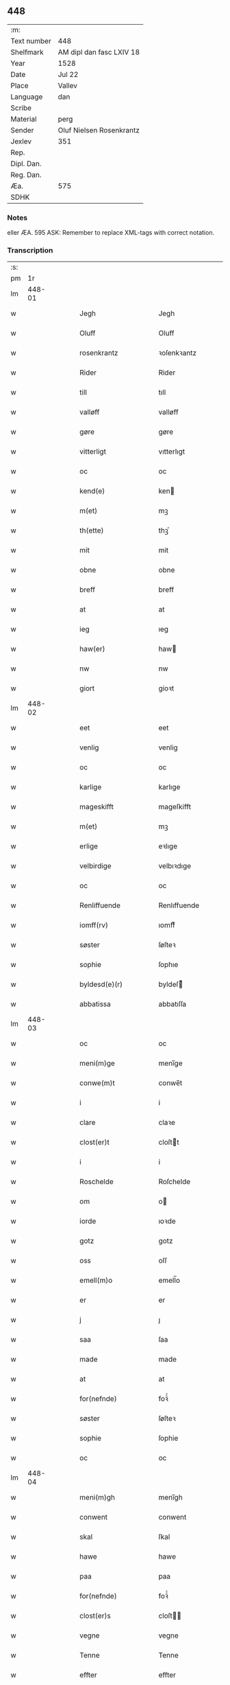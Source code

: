 ** 448
| :m:         |                          |
| Text number | 448                      |
| Shelfmark   | AM dipl dan fasc LXIV 18 |
| Year        | 1528                     |
| Date        | Jul 22                   |
| Place       | Vallev                   |
| Language    | dan                      |
| Scribe      |                          |
| Material    | perg                     |
| Sender      | Oluf Nielsen Rosenkrantz |
| Jexlev      | 351                      |
| Rep.        |                          |
| Dipl. Dan.  |                          |
| Reg. Dan.   |                          |
| Æa.         | 575                      |
| SDHK        |                          |

*** Notes
eller ÆA. 595
ASK: Remember to replace XML-tags with correct notation.

*** Transcription
| :s: |        |   |   |   |   |                           |                           |   |   |   |        |     |   |   |    |               |
| pm  |     1r |   |   |   |   |                           |                           |   |   |   |        |     |   |   |    |               |
| lm  | 448-01 |   |   |   |   |                           |                           |   |   |   |        |     |   |   |    |               |
| w   |        |   |   |   |   | Jegh | Jegh                      |   |   |   |        | dan |   |   |    |        448-01 |
| w   |        |   |   |   |   | Oluff | Oluff                     |   |   |   |        | dan |   |   |    |        448-01 |
| w   |        |   |   |   |   | rosenkrantz | ꝛoſenkꝛantz               |   |   |   |        | dan |   |   |    |        448-01 |
| w   |        |   |   |   |   | Rider | Rider                     |   |   |   |        | dan |   |   |    |        448-01 |
| w   |        |   |   |   |   | till | tıll                      |   |   |   |        | dan |   |   |    |        448-01 |
| w   |        |   |   |   |   | valløff | valløff                   |   |   |   |        | dan |   |   |    |        448-01 |
| w   |        |   |   |   |   | gøre | gøre                      |   |   |   |        | dan |   |   |    |        448-01 |
| w   |        |   |   |   |   | vitterligt | vıtterlıgt                |   |   |   |        | dan |   |   |    |        448-01 |
| w   |        |   |   |   |   | oc | oc                        |   |   |   |        | dan |   |   |    |        448-01 |
| w   |        |   |   |   |   | kend(e) | ken                      |   |   |   |        | dan |   |   |    |        448-01 |
| w   |        |   |   |   |   | m(et) | mꝫ                        |   |   |   |        | dan |   |   |    |        448-01 |
| w   |        |   |   |   |   | th(ette) | thꝫͤ                       |   |   |   |        | dan |   |   |    |        448-01 |
| w   |        |   |   |   |   | mit | mit                       |   |   |   |        | dan |   |   |    |        448-01 |
| w   |        |   |   |   |   | obne | obne                      |   |   |   |        | dan |   |   |    |        448-01 |
| w   |        |   |   |   |   | breff | breff                     |   |   |   |        | dan |   |   |    |        448-01 |
| w   |        |   |   |   |   | at | at                        |   |   |   |        | dan |   |   |    |        448-01 |
| w   |        |   |   |   |   | ieg | ıeg                       |   |   |   |        | dan |   |   |    |        448-01 |
| w   |        |   |   |   |   | haw(er) | haw                      |   |   |   |        | dan |   |   |    |        448-01 |
| w   |        |   |   |   |   | nw | nw                        |   |   |   |        | dan |   |   |    |        448-01 |
| w   |        |   |   |   |   | giort | gioꝛt                     |   |   |   |        | dan |   |   |    |        448-01 |
| lm  | 448-02 |   |   |   |   |                           |                           |   |   |   |        |     |   |   |    |               |
| w   |        |   |   |   |   | eet | eet                       |   |   |   |        | dan |   |   |    |        448-02 |
| w   |        |   |   |   |   | venlig | venlig                    |   |   |   |        | dan |   |   |    |        448-02 |
| w   |        |   |   |   |   | oc | oc                        |   |   |   |        | dan |   |   |    |        448-02 |
| w   |        |   |   |   |   | karlige | karlıge                   |   |   |   |        | dan |   |   |    |        448-02 |
| w   |        |   |   |   |   | mageskifft | mageſkifft                |   |   |   |        | dan |   |   |    |        448-02 |
| w   |        |   |   |   |   | m(et) | mꝫ                        |   |   |   |        | dan |   |   |    |        448-02 |
| w   |        |   |   |   |   | erlige | eꝛlıge                    |   |   |   |        | dan |   |   |    |        448-02 |
| w   |        |   |   |   |   | velbirdige | velbıꝛdıge                |   |   |   |        | dan |   |   |    |        448-02 |
| w   |        |   |   |   |   | oc | oc                        |   |   |   |        | dan |   |   |    |        448-02 |
| w   |        |   |   |   |   | Renliffuende | Renlıffuende              |   |   |   |        | dan |   |   |    |        448-02 |
| w   |        |   |   |   |   | iomff(rv) | ıomffͮ                     |   |   |   |        | dan |   |   |    |        448-02 |
| w   |        |   |   |   |   | søster | ſøſteꝛ                    |   |   |   |        | dan |   |   |    |        448-02 |
| w   |        |   |   |   |   | sophie | ſophıe                    |   |   |   |        | dan |   |   |    |        448-02 |
| w   |        |   |   |   |   | byldesd(e)(r) | byldeſᷣ                   |   |   |   | de-sup | dan |   |   |    |        448-02 |
| w   |        |   |   |   |   | abbatissa | abbatıſſa                 |   |   |   |        | dan |   |   |    |        448-02 |
| lm  | 448-03 |   |   |   |   |                           |                           |   |   |   |        |     |   |   |    |               |
| w   |        |   |   |   |   | oc | oc                        |   |   |   |        | dan |   |   |    |        448-03 |
| w   |        |   |   |   |   | meni(m)ge | meni̅ge                    |   |   |   |        | dan |   |   |    |        448-03 |
| w   |        |   |   |   |   | conwe(m)t | conwe̅t                    |   |   |   |        | dan |   |   |    |        448-03 |
| w   |        |   |   |   |   | i | i                         |   |   |   |        | dan |   |   |    |        448-03 |
| w   |        |   |   |   |   | clare | claꝛe                     |   |   |   |        | dan |   |   |    |        448-03 |
| w   |        |   |   |   |   | clost(er)t | cloſtt                   |   |   |   |        | dan |   |   |    |        448-03 |
| w   |        |   |   |   |   | i | i                         |   |   |   |        | dan |   |   |    |        448-03 |
| w   |        |   |   |   |   | Roschelde | Roſchelde                 |   |   |   |        | dan |   |   |    |        448-03 |
| w   |        |   |   |   |   | om | o                        |   |   |   |        | dan |   |   |    |        448-03 |
| w   |        |   |   |   |   | iorde | ıoꝛde                     |   |   |   |        | dan |   |   |    |        448-03 |
| w   |        |   |   |   |   | gotz | gotz                      |   |   |   |        | dan |   |   |    |        448-03 |
| w   |        |   |   |   |   | oss | oſſ                       |   |   |   |        | dan |   |   |    |        448-03 |
| w   |        |   |   |   |   | emell(m)o | emell̅o                    |   |   |   |        | dan |   |   |    |        448-03 |
| w   |        |   |   |   |   | er | er                        |   |   |   |        | dan |   |   |    |        448-03 |
| w   |        |   |   |   |   | j | ȷ                         |   |   |   |        | dan |   |   |    |        448-03 |
| w   |        |   |   |   |   | saa | ſaa                       |   |   |   |        | dan |   |   |    |        448-03 |
| w   |        |   |   |   |   | made | made                      |   |   |   |        | dan |   |   |    |        448-03 |
| w   |        |   |   |   |   | at | at                        |   |   |   |        | dan |   |   |    |        448-03 |
| w   |        |   |   |   |   | for(nefnde) | foꝛᷠͤ                       |   |   |   |        | dan |   |   |    |        448-03 |
| w   |        |   |   |   |   | søster | ſøſteꝛ                    |   |   |   |        | dan |   |   |    |        448-03 |
| w   |        |   |   |   |   | sophie | ſophie                    |   |   |   |        | dan |   |   |    |        448-03 |
| w   |        |   |   |   |   | oc | oc                        |   |   |   |        | dan |   |   |    |        448-03 |
| lm  | 448-04 |   |   |   |   |                           |                           |   |   |   |        |     |   |   |    |               |
| w   |        |   |   |   |   | meni(m)gh | menı̅gh                    |   |   |   |        | dan |   |   |    |        448-04 |
| w   |        |   |   |   |   | conwent | conwent                   |   |   |   |        | dan |   |   |    |        448-04 |
| w   |        |   |   |   |   | skal | ſkal                      |   |   |   |        | dan |   |   |    |        448-04 |
| w   |        |   |   |   |   | hawe | hawe                      |   |   |   |        | dan |   |   |    |        448-04 |
| w   |        |   |   |   |   | paa | paa                       |   |   |   |        | dan |   |   |    |        448-04 |
| w   |        |   |   |   |   | for(nefnde) | foꝛᷠͤ                       |   |   |   |        | dan |   |   |    |        448-04 |
| w   |        |   |   |   |   | clost(er)s | cloſt                   |   |   |   |        | dan |   |   |    |        448-04 |
| w   |        |   |   |   |   | vegne | vegne                     |   |   |   |        | dan |   |   |    |        448-04 |
| w   |        |   |   |   |   | Tenne | Tenne                     |   |   |   |        | dan |   |   |    |        448-04 |
| w   |        |   |   |   |   | effter | effter                    |   |   |   |        | dan |   |   |    |        448-04 |
| w   |        |   |   |   |   | sc(i)ffne | ſcffne                   |   |   |   |        | dan |   |   |    |        448-04 |
| w   |        |   |   |   |   | myne | myne                      |   |   |   |        | dan |   |   |    |        448-04 |
| w   |        |   |   |   |   | gard | gaꝛd                      |   |   |   |        | dan |   |   |    |        448-04 |
| w   |        |   |   |   |   | gotz | gotz                      |   |   |   |        | dan |   |   |    |        448-04 |
| w   |        |   |   |   |   | til | tıl                       |   |   |   |        | dan |   |   |    |        448-04 |
| w   |        |   |   |   |   | ewindelig | ewindelıg                 |   |   |   |        | dan |   |   |    |        448-04 |
| w   |        |   |   |   |   | eye | eÿe                       |   |   |   |        | dan |   |   |    |        448-04 |
| lm  | 448-05 |   |   |   |   |                           |                           |   |   |   |        |     |   |   |    |               |
| w   |        |   |   |   |   | legend(e) | legen                    |   |   |   |        | dan |   |   |    |        448-05 |
| w   |        |   |   |   |   | i | i                         |   |   |   |        | dan |   |   |    |        448-05 |
| w   |        |   |   |   |   | Sielandh | ielandh                  |   |   |   |        | dan |   |   |    |        448-05 |
| w   |        |   |   |   |   | i | i                         |   |   |   |        | dan |   |   |    |        448-05 |
| w   |        |   |   |   |   | tre | tꝛe                       |   |   |   |        | dan |   |   |    |        448-05 |
| w   |        |   |   |   |   | herit | heꝛıt                     |   |   |   |        | dan |   |   |    |        448-05 |
| w   |        |   |   |   |   | i | i                         |   |   |   |        | dan |   |   |    |        448-05 |
| w   |        |   |   |   |   | slangd(o)p | ſlangdͦp                   |   |   |   |        | dan |   |   |    |        448-05 |
| w   |        |   |   |   |   | sogen | ſoge                     |   |   |   |        | dan |   |   |    |        448-05 |
| w   |        |   |   |   |   | i | i                         |   |   |   |        | dan |   |   |    |        448-05 |
| w   |        |   |   |   |   | hørop | hørop                     |   |   |   |        | dan |   |   |    |        448-05 |
| w   |        |   |   |   |   | som | ſo                       |   |   |   |        | dan |   |   |    |        448-05 |
| w   |        |   |   |   |   | hans | han                      |   |   |   |        | dan |   |   |    |        448-05 |
| w   |        |   |   |   |   | nielss(øn) | nielſ                    |   |   |   |        | dan |   |   |    |        448-05 |
| w   |        |   |   |   |   | nw | nw                        |   |   |   |        | dan |   |   |    |        448-05 |
| w   |        |   |   |   |   | vtj | vtj                       |   |   |   |        | dan |   |   |    |        448-05 |
| w   |        |   |   |   |   | boer | boeꝛ                      |   |   |   |        | dan |   |   |    |        448-05 |
| w   |        |   |   |   |   | oc | oc                        |   |   |   |        | dan |   |   |    |        448-05 |
| w   |        |   |   |   |   | skild(er) | ſkild                    |   |   |   |        | dan |   |   |    |        448-05 |
| w   |        |   |   |   |   | aarlige | aarlıge                   |   |   |   |        | dan |   |   |    |        448-05 |
| w   |        |   |   |   |   | i | i                         |   |   |   |        | dan |   |   |    |        448-05 |
| w   |        |   |   |   |   | p(und) | p                        |   |   |   | de-sup | dan |   |   |    |        448-05 |
| lm  | 448-06 |   |   |   |   |                           |                           |   |   |   |        |     |   |   |    |               |
| w   |        |   |   |   |   | biug | biug                      |   |   |   |        | dan |   |   |    |        448-06 |
| w   |        |   |   |   |   | och | och                       |   |   |   |        | dan |   |   |    |        448-06 |
| w   |        |   |   |   |   | i | i                         |   |   |   |        | dan |   |   |    |        448-06 |
| w   |        |   |   |   |   | p(und) | p                        |   |   |   | de-sup | dan |   |   |    |        448-06 |
| w   |        |   |   |   |   | rogh | ꝛogh                      |   |   |   |        | dan |   |   |    |        448-06 |
| p   |        |   |   |   |   | /                         | /                         |   |   |   |        | dan |   |   |    |        448-06 |
| w   |        |   |   |   |   | ffor | ffor                      |   |   |   |        | dan |   |   |    |        448-06 |
| w   |        |   |   |   |   | huilken | huilken                   |   |   |   |        | dan |   |   |    |        448-06 |
| w   |        |   |   |   |   | for(nefnde) | forᷠͤ                       |   |   |   |        | dan |   |   |    |        448-06 |
| w   |        |   |   |   |   | gard | gard                      |   |   |   |        | dan |   |   |    |        448-06 |
| w   |        |   |   |   |   | gotz | gotz                      |   |   |   |        | dan |   |   |    |        448-06 |
| w   |        |   |   |   |   | oc | oc                        |   |   |   |        | dan |   |   |    |        448-06 |
| w   |        |   |   |   |   | gardzens | gaꝛdzen                  |   |   |   |        | dan |   |   |    |        448-06 |
| w   |        |   |   |   |   | rette | ꝛette                     |   |   |   |        | dan |   |   |    |        448-06 |
| w   |        |   |   |   |   | tillegelsse | tıllegelſſe               |   |   |   |        | dan |   |   |    |        448-06 |
| w   |        |   |   |   |   | jeg | ȷeg                       |   |   |   |        | dan |   |   |    |        448-06 |
| w   |        |   |   |   |   | oc | oc                        |   |   |   |        | dan |   |   |    |        448-06 |
| w   |        |   |   |   |   | myne | myne                      |   |   |   |        | dan |   |   |    |        448-06 |
| w   |        |   |   |   |   | arwinge | arwinge                   |   |   |   |        | dan |   |   |    |        448-06 |
| w   |        |   |   |   |   | skall | ſkall                     |   |   |   |        | dan |   |   |    |        448-06 |
| lm  | 448-07 |   |   |   |   |                           |                           |   |   |   |        |     |   |   |    |               |
| w   |        |   |   |   |   | igien | ıgıen                     |   |   |   |        | dan |   |   |    |        448-07 |
| w   |        |   |   |   |   | til | tıl                       |   |   |   |        | dan |   |   |    |        448-07 |
| w   |        |   |   |   |   | vederlagh | vederlagh                 |   |   |   |        | dan |   |   |    |        448-07 |
| w   |        |   |   |   |   | hawe | hawe                      |   |   |   |        | dan |   |   |    |        448-07 |
| w   |        |   |   |   |   | nyde | nyde                      |   |   |   |        | dan |   |   |    |        448-07 |
| w   |        |   |   |   |   | bruge | bꝛuge                     |   |   |   |        | dan |   |   |    |        448-07 |
| w   |        |   |   |   |   | oc | oc                        |   |   |   |        | dan |   |   |    |        448-07 |
| w   |        |   |   |   |   | beholde | beholde                   |   |   |   |        | dan |   |   |    |        448-07 |
| w   |        |   |   |   |   | till | tıll                      |   |   |   |        | dan |   |   |    |        448-07 |
| w   |        |   |   |   |   | ewindelige | ewindelıge                |   |   |   |        | dan |   |   |    |        448-07 |
| w   |        |   |   |   |   | eye | eye                       |   |   |   |        | dan |   |   |    |        448-07 |
| w   |        |   |   |   |   | Tenne | Tenne                     |   |   |   |        | dan |   |   |    |        448-07 |
| w   |        |   |   |   |   | efft(er)(n)(e) | efftᷠͤ                     |   |   |   |        | dan |   |   |    |        448-07 |
| w   |        |   |   |   |   | gard | gard                      |   |   |   |        | dan |   |   |    |        448-07 |
| w   |        |   |   |   |   | gotz | gotz                      |   |   |   |        | dan |   |   |    |        448-07 |
| w   |        |   |   |   |   | oc | oc                        |   |   |   |        | dan |   |   |    |        448-07 |
| w   |        |   |   |   |   | eygedom | eygedo                   |   |   |   |        | dan |   |   |    |        448-07 |
| lm  | 448-08 |   |   |   |   |                           |                           |   |   |   |        |     |   |   |    |               |
| w   |        |   |   |   |   | fra | fra                       |   |   |   |        | dan |   |   |    |        448-08 |
| w   |        |   |   |   |   | for(nefnde) | foꝛᷠͤ                       |   |   |   |        | dan |   |   |    |        448-08 |
| w   |        |   |   |   |   | clare | clare                     |   |   |   |        | dan |   |   |    |        448-08 |
| w   |        |   |   |   |   | clostertt | cloſteꝛtt                 |   |   |   |        | dan |   |   |    |        448-08 |
| w   |        |   |   |   |   | legend(e) | legen                    |   |   |   |        | dan |   |   |    |        448-08 |
| w   |        |   |   |   |   | i | i                         |   |   |   |        | dan |   |   |    |        448-08 |
| w   |        |   |   |   |   | bewerskougesh(er)ritt | bewerſkoűgeſhꝛitt        |   |   |   |        | dan |   |   |    |        448-08 |
| w   |        |   |   |   |   | i | i                         |   |   |   |        | dan |   |   |    |        448-08 |
| w   |        |   |   |   |   | h(m)føgle | h̅føgle                    |   |   |   |        | dan |   |   |    |        448-08 |
| w   |        |   |   |   |   | sogen | ſogen                     |   |   |   |        | dan |   |   |    |        448-08 |
| w   |        |   |   |   |   | i | i                         |   |   |   |        | dan |   |   |    |        448-08 |
| w   |        |   |   |   |   | hadstorp | hadſtorp                  |   |   |   |        | dan |   |   |    |        448-08 |
| w   |        |   |   |   |   | som | ſo                       |   |   |   |        | dan |   |   |    |        448-08 |
| w   |        |   |   |   |   | lasse | laſſe                     |   |   |   |        | dan |   |   |    |        448-08 |
| w   |        |   |   |   |   | ingelss(øn) | ingelſ                   |   |   |   |        | dan |   |   |    |        448-08 |
| w   |        |   |   |   |   | nw | nw                        |   |   |   |        | dan |   |   |    |        448-08 |
| w   |        |   |   |   |   | vtj | vtj                       |   |   |   |        | dan |   |   |    |        448-08 |
| w   |        |   |   |   |   |                           |                           |   |   |   |        | dan |   |   |    |        448-08 |
| lm  | 448-09 |   |   |   |   |                           |                           |   |   |   |        |     |   |   |    |               |
| w   |        |   |   |   |   | boer | boer                      |   |   |   |        | dan |   |   |    |        448-09 |
| w   |        |   |   |   |   | Och | Och                       |   |   |   |        | dan |   |   |    |        448-09 |
| w   |        |   |   |   |   | skild(er) | ſkıld                    |   |   |   |        | dan |   |   |    |        448-09 |
| w   |        |   |   |   |   | aarlige | aarlıge                   |   |   |   |        | dan |   |   |    |        448-09 |
| w   |        |   |   |   |   | sex | ſex                       |   |   |   |        | dan |   |   |    |        448-09 |
| w   |        |   |   |   |   | skellinge | ſkellinge                 |   |   |   |        | dan |   |   |    |        448-09 |
| w   |        |   |   |   |   | grat | grat                      |   |   |   |        | dan |   |   |    |        448-09 |
| p   |        |   |   |   |   | /                         | /                         |   |   |   |        | dan |   |   |    |        448-09 |
| w   |        |   |   |   |   | Oc | Oc                        |   |   |   |        | dan |   |   |    |        448-09 |
| w   |        |   |   |   |   | beplecter | beplecter                 |   |   |   |        | dan |   |   |    |        448-09 |
| w   |        |   |   |   |   | ieg | ıeg                       |   |   |   |        | dan |   |   |    |        448-09 |
| w   |        |   |   |   |   | meg | meg                       |   |   |   |        | dan |   |   |    |        448-09 |
| w   |        |   |   |   |   | och | och                       |   |   |   |        | dan |   |   |    |        448-09 |
| w   |        |   |   |   |   | myne | myne                      |   |   |   |        | dan |   |   |    |        448-09 |
| w   |        |   |   |   |   | arwinge | arwinge                   |   |   |   |        | dan |   |   |    |        448-09 |
| w   |        |   |   |   |   | at | at                        |   |   |   |        | dan |   |   |    |        448-09 |
| w   |        |   |   |   |   | frij | fꝛij                      |   |   |   |        | dan |   |   |    |        448-09 |
| w   |        |   |   |   |   | hemle | hemle                     |   |   |   |        | dan |   |   |    |        448-09 |
| w   |        |   |   |   |   | oc | oc                        |   |   |   |        | dan |   |   |    |        448-09 |
| w   |        |   |   |   |   | fuld ¦komelige | fuld ¦komelıge            |   |   |   |        | dan |   |   |    | 448-09—448-10 |
| w   |        |   |   |   |   | tilstaa | tılſtaa                   |   |   |   |        | dan |   |   |    |        448-10 |
| w   |        |   |   |   |   | for(nefnde) | foꝛᷠͤ                       |   |   |   |        | dan |   |   |    |        448-10 |
| w   |        |   |   |   |   | søster | ſøſter                    |   |   |   |        | dan |   |   |    |        448-10 |
| w   |        |   |   |   |   | sophie | ſophıe                    |   |   |   |        | dan |   |   |    |        448-10 |
| w   |        |   |   |   |   | <add¤hand "later">[</add> | <add¤hand "later">[</add> |   |   |   |        | dan |   |   |    |        448-10 |
| w   |        |   |   |   |   | meni(m)gh | meni̅gh                    |   |   |   |        | dan |   |   |    |        448-10 |
| w   |        |   |   |   |   | conwent | conwent                   |   |   |   |        | dan |   |   |    |        448-10 |
| w   |        |   |   |   |   | oc | oc                        |   |   |   |        | dan |   |   |    |        448-10 |
| w   |        |   |   |   |   | ther(is) | therꝭ                     |   |   |   |        | dan |   |   |    |        448-10 |
| w   |        |   |   |   |   | efft(er)komere | efftkomeꝛe               |   |   |   |        | dan |   |   |    |        448-10 |
| w   |        |   |   |   |   | i | i                         |   |   |   |        | dan |   |   |    |        448-10 |
| w   |        |   |   |   |   | for(nefnde) | foꝛᷠͤ                       |   |   |   |        | dan |   |   |    |        448-10 |
| w   |        |   |   |   |   | closterth | cloſterth                 |   |   |   |        | dan |   |   |    |        448-10 |
| w   |        |   |   |   |   | Te(m)ne | Te̅ne                      |   |   |   |        | dan |   |   |    |        448-10 |
| w   |        |   |   |   |   | for(nefnde) | foꝛᷠͤ                       |   |   |   |        | dan |   |   |    |        448-10 |
| w   |        |   |   |   |   |                           |                           |   |   |   |        | dan |   |   |    |        448-10 |
| lm  | 448-11 |   |   |   |   |                           |                           |   |   |   |        |     |   |   |    |               |
| w   |        |   |   |   |   | myn | myn                       |   |   |   |        | dan |   |   |    |        448-11 |
| w   |        |   |   |   |   | gardh | gardh                     |   |   |   |        | dan |   |   |    |        448-11 |
| w   |        |   |   |   |   | oc | oc                        |   |   |   |        | dan |   |   |    |        448-11 |
| w   |        |   |   |   |   | gotz | gotz                      |   |   |   |        | dan |   |   |    |        448-11 |
| w   |        |   |   |   |   | oc | oc                        |   |   |   |        | dan |   |   |    |        448-11 |
| w   |        |   |   |   |   | eygedom | eygedo                   |   |   |   |        | dan |   |   |    |        448-11 |
| w   |        |   |   |   |   | i | i                         |   |   |   |        | dan |   |   |    |        448-11 |
| w   |        |   |   |   |   | tre | tre                       |   |   |   |        | dan |   |   |    |        448-11 |
| w   |        |   |   |   |   | h(er)rith | hrith                    |   |   |   |        | dan |   |   |    |        448-11 |
| w   |        |   |   |   |   | m(et) | mꝫ                        |   |   |   |        | dan |   |   |    |        448-11 |
| w   |        |   |   |   |   | skowg | ſkowg                     |   |   |   |        | dan |   |   |    |        448-11 |
| w   |        |   |   |   |   | marck | marck                     |   |   |   |        | dan |   |   |    |        448-11 |
| w   |        |   |   |   |   | agger | aggeꝛ                     |   |   |   |        | dan |   |   |    |        448-11 |
| w   |        |   |   |   |   | engh | engh                      |   |   |   |        | dan |   |   |    |        448-11 |
| w   |        |   |   |   |   | fiske va(m)tn | fıſke va̅tn                |   |   |   |        | dan |   |   |    |        448-11 |
| w   |        |   |   |   |   | feegangh | feegangh                  |   |   |   |        | dan |   |   |    |        448-11 |
| w   |        |   |   |   |   | voet | voet                      |   |   |   |        | dan |   |   |    |        448-11 |
| w   |        |   |   |   |   | oc | oc                        |   |   |   |        | dan |   |   |    |        448-11 |
| w   |        |   |   |   |   | tiurt | tiűꝛt                     |   |   |   |        | dan |   |   |    |        448-11 |
| lm  | 448-12 |   |   |   |   |                           |                           |   |   |   |        |     |   |   |    |               |
| w   |        |   |   |   |   | ehuat | ehuat                     |   |   |   |        | dan |   |   |    |        448-12 |
| w   |        |   |   |   |   | th(et) | thꝫ                       |   |   |   |        | dan |   |   |    |        448-12 |
| w   |        |   |   |   |   | helst | helſt                     |   |   |   |        | dan |   |   |    |        448-12 |
| w   |        |   |   |   |   | er | er                        |   |   |   |        | dan |   |   |    |        448-12 |
| w   |        |   |   |   |   | eller | eller                     |   |   |   |        | dan |   |   |    |        448-12 |
| w   |        |   |   |   |   | neffnes | neffne                   |   |   |   |        | dan |   |   |    |        448-12 |
| w   |        |   |   |   |   | kand | kand                      |   |   |   |        | dan |   |   |    |        448-12 |
| w   |        |   |   |   |   | inth(et) | ınthꝫ                     |   |   |   |        | dan |   |   |    |        448-12 |
| w   |        |   |   |   |   | vndentagit | vndentagıt                |   |   |   |        | dan |   |   |    |        448-12 |
| p   |        |   |   |   |   | /                         | /                         |   |   |   |        | dan |   |   |    |        448-12 |
| w   |        |   |   |   |   | ffor | ffor                      |   |   |   |        | dan |   |   |    |        448-12 |
| w   |        |   |   |   |   | huer | hueꝛ                      |   |   |   |        | dan |   |   |    |        448-12 |
| w   |        |   |   |   |   | mandz | mandz                     |   |   |   |        | dan |   |   |    |        448-12 |
| w   |        |   |   |   |   | tale | tale                      |   |   |   |        | dan |   |   |    |        448-12 |
| w   |        |   |   |   |   | som | ſo                       |   |   |   |        | dan |   |   |    |        448-12 |
| w   |        |   |   |   |   | th(er) paa | th paa                   |   |   |   |        | dan |   |   |    |        448-12 |
| w   |        |   |   |   |   | kan | kan                       |   |   |   |        | dan |   |   |    |        448-12 |
| w   |        |   |   |   |   | tale | tale                      |   |   |   |        | dan |   |   |    |        448-12 |
| lm  | 448-13 |   |   |   |   |                           |                           |   |   |   |        |     |   |   |    |               |
| w   |        |   |   |   |   | met | met                       |   |   |   |        | dan |   |   |    |        448-13 |
| w   |        |   |   |   |   | retthe | ꝛetthe                    |   |   |   |        | dan |   |   |    |        448-13 |
| w   |        |   |   |   |   | jnden | ȷnden                     |   |   |   |        | dan |   |   |    |        448-13 |
| w   |        |   |   |   |   | alle | alle                      |   |   |   |        | dan |   |   |    |        448-13 |
| w   |        |   |   |   |   | fire | fıꝛe                      |   |   |   |        | dan |   |   |    |        448-13 |
| w   |        |   |   |   |   | marckeskell | maꝛckeſkell               |   |   |   |        | dan |   |   |    |        448-13 |
| w   |        |   |   |   |   | oc | oc                        |   |   |   |        | dan |   |   |    |        448-13 |
| w   |        |   |   |   |   | vden | vden                      |   |   |   |        | dan |   |   |    |        448-13 |
| w   |        |   |   |   |   | som | ſom                       |   |   |   |        | dan |   |   |    |        448-13 |
| w   |        |   |   |   |   | tilleger | tılleger                  |   |   |   |        | dan |   |   |    |        448-13 |
| w   |        |   |   |   |   | mett | mett                      |   |   |   |        | dan |   |   |    |        448-13 |
| w   |        |   |   |   |   | retthe | ꝛetthe                    |   |   |   |        | dan |   |   |    |        448-13 |
| w   |        |   |   |   |   | oc | oc                        |   |   |   |        | dan |   |   |    |        448-13 |
| w   |        |   |   |   |   | aff | aff                       |   |   |   |        | dan |   |   |    |        448-13 |
| w   |        |   |   |   |   | aarild | aarild                    |   |   |   |        | dan |   |   |    |        448-13 |
| w   |        |   |   |   |   | tiid | tiid                      |   |   |   |        | dan |   |   |    |        448-13 |
| w   |        |   |   |   |   | tilleygit | tılleygıt                 |   |   |   |        | dan |   |   |    |        448-13 |
| w   |        |   |   |   |   |                           |                           |   |   |   |        | dan |   |   |    |        448-13 |
| lm  | 448-14 |   |   |   |   |                           |                           |   |   |   |        |     |   |   |    |               |
| w   |        |   |   |   |   | hawer | haweꝛ                     |   |   |   |        | dan |   |   |    |        448-14 |
| p   |        |   |   |   |   | .                         | .                         |   |   |   |        | dan |   |   |    |        448-14 |
| w   |        |   |   |   |   | Men | Men                       |   |   |   |        | dan |   |   |    |        448-14 |
| w   |        |   |   |   |   | skall | ſkall                     |   |   |   |        | dan |   |   |    |        448-14 |
| w   |        |   |   |   |   | bliffue | blıffue                   |   |   |   |        | dan |   |   |    |        448-14 |
| w   |        |   |   |   |   | hooss | hooſſ                     |   |   |   |        | dan |   |   |    |        448-14 |
| w   |        |   |   |   |   | for(nefnde) | foꝛᷠͤ                       |   |   |   |        | dan |   |   |    |        448-14 |
| w   |        |   |   |   |   | søster | ſøſteꝛ                    |   |   |   |        | dan |   |   |    |        448-14 |
| w   |        |   |   |   |   | sophie | ſophıe                    |   |   |   |        | dan |   |   |    |        448-14 |
| w   |        |   |   |   |   | meninge | menınge                   |   |   |   |        | dan |   |   |    |        448-14 |
| w   |        |   |   |   |   | conwenth | conwenth                  |   |   |   |        | dan |   |   |    |        448-14 |
| w   |        |   |   |   |   | oc | oc                        |   |   |   |        | dan |   |   |    |        448-14 |
| w   |        |   |   |   |   | ther(is) | therꝭ                     |   |   |   |        | dan |   |   |    |        448-14 |
| w   |        |   |   |   |   | effter ko(m)mere | effter ko̅meꝛe             |   |   |   |        | dan |   |   |    |        448-14 |
| w   |        |   |   |   |   | i | i                         |   |   |   |        | dan |   |   |    |        448-14 |
| w   |        |   |   |   |   | for(nefnde) | forᷠͤ                       |   |   |   |        | dan |   |   |    |        448-14 |
| lm  | 448-15 |   |   |   |   |                           |                           |   |   |   |        |     |   |   |    |               |
| w   |        |   |   |   |   | clostertt | cloſteꝛtt                 |   |   |   |        | dan |   |   |    |        448-15 |
| w   |        |   |   |   |   | till | tıll                      |   |   |   |        | dan |   |   |    |        448-15 |
| w   |        |   |   |   |   | ewiig | ewiig                     |   |   |   |        | dan |   |   |    |        448-15 |
| w   |        |   |   |   |   | tiidt | tiidt                     |   |   |   |        | dan |   |   |    |        448-15 |
| w   |        |   |   |   |   | som | ſo                       |   |   |   |        | dan |   |   |    |        448-15 |
| w   |        |   |   |   |   | fore | foꝛe                      |   |   |   |        | dan |   |   |    |        448-15 |
| w   |        |   |   |   |   | sc(i)ffueth | ſcffueth                 |   |   |   |        | dan |   |   |    |        448-15 |
| w   |        |   |   |   |   | staar | ſtaaꝛ                     |   |   |   |        | dan |   |   |    |        448-15 |
| w   |        |   |   |   |   | Och | Och                       |   |   |   |        | dan |   |   |    |        448-15 |
| w   |        |   |   |   |   | kendes | kende                    |   |   |   |        | dan |   |   |    |        448-15 |
| w   |        |   |   |   |   | ieg | ıeg                       |   |   |   |        | dan |   |   |    |        448-15 |
| w   |        |   |   |   |   | megh | megh                      |   |   |   |        | dan |   |   |    |        448-15 |
| w   |        |   |   |   |   | oc | oc                        |   |   |   |        | dan |   |   |    |        448-15 |
| w   |        |   |   |   |   | myne | myne                      |   |   |   |        | dan |   |   |    |        448-15 |
| w   |        |   |   |   |   | arwinge | arwinge                   |   |   |   |        | dan |   |   |    |        448-15 |
| w   |        |   |   |   |   | jngen | ȷngen                     |   |   |   |        | dan |   |   |    |        448-15 |
| lm  | 448-16 |   |   |   |   |                           |                           |   |   |   |        |     |   |   |    |               |
| w   |        |   |   |   |   | idermere | ıdeꝛmeꝛe                  |   |   |   |        | dan |   |   |    |        448-16 |
| w   |        |   |   |   |   | rett | ꝛett                      |   |   |   |        | dan |   |   |    |        448-16 |
| w   |        |   |   |   |   | at | at                        |   |   |   |        | dan |   |   | =  |        448-16 |
| w   |        |   |   |   |   | haffue | haffue                    |   |   |   |        | dan |   |   | == |        448-16 |
| w   |        |   |   |   |   | till | tıll                      |   |   |   |        | dan |   |   |    |        448-16 |
| w   |        |   |   |   |   | for(nefnde) | foꝛᷠͤ                       |   |   |   |        | dan |   |   |    |        448-16 |
| w   |        |   |   |   |   | gard | gard                      |   |   |   |        | dan |   |   |    |        448-16 |
| w   |        |   |   |   |   | gotz | gotz                      |   |   |   |        | dan |   |   |    |        448-16 |
| w   |        |   |   |   |   | oc | oc                        |   |   |   |        | dan |   |   |    |        448-16 |
| w   |        |   |   |   |   | eygedom | eygedo                   |   |   |   |        | dan |   |   |    |        448-16 |
| w   |        |   |   |   |   | effter | effter                    |   |   |   |        | dan |   |   |    |        448-16 |
| w   |        |   |   |   |   | thenne | thenne                    |   |   |   |        | dan |   |   |    |        448-16 |
| w   |        |   |   |   |   | Dagh | Dagh                      |   |   |   |        | dan |   |   |    |        448-16 |
| w   |        |   |   |   |   | Oc | Oc                        |   |   |   |        | dan |   |   |    |        448-16 |
| w   |        |   |   |   |   | skeede | ſkeede                    |   |   |   |        | dan |   |   |    |        448-16 |
| w   |        |   |   |   |   | th(et) | thꝫ                       |   |   |   |        | dan |   |   |    |        448-16 |
| w   |        |   |   |   |   | saa | ſaa                       |   |   |   |        | dan |   |   |    |        448-16 |
| w   |        |   |   |   |   | ath | ath                       |   |   |   |        | dan |   |   |    |        448-16 |
| lm  | 448-17 |   |   |   |   |                           |                           |   |   |   |        |     |   |   |    |               |
| w   |        |   |   |   |   | for(nefnde) | foꝛᷠͤ                       |   |   |   |        | dan |   |   |    |        448-17 |
| w   |        |   |   |   |   | gard | gaꝛd                      |   |   |   |        | dan |   |   |    |        448-17 |
| w   |        |   |   |   |   | gotz | gotz                      |   |   |   |        | dan |   |   |    |        448-17 |
| w   |        |   |   |   |   | eller | eller                     |   |   |   |        | dan |   |   |    |        448-17 |
| w   |        |   |   |   |   | noger | nogeꝛ                     |   |   |   |        | dan |   |   |    |        448-17 |
| w   |        |   |   |   |   | gardzens | gardzen                  |   |   |   |        | dan |   |   |    |        448-17 |
| w   |        |   |   |   |   | rette | ꝛette                     |   |   |   |        | dan |   |   |    |        448-17 |
| w   |        |   |   |   |   | tillegelsse | tıllegelſſe               |   |   |   |        | dan |   |   |    |        448-17 |
| w   |        |   |   |   |   | bleffue | bleffue                   |   |   |   |        | dan |   |   |    |        448-17 |
| w   |        |   |   |   |   | for(nefnde) | forᷠͤ                       |   |   |   |        | dan |   |   |    |        448-17 |
| w   |        |   |   |   |   | closterth | cloſterth                 |   |   |   |        | dan |   |   |    |        448-17 |
| w   |        |   |   |   |   | fra | fꝛa                       |   |   |   |        | dan |   |   |    |        448-17 |
| w   |        |   |   |   |   | vontneth | vontneth                  |   |   |   |        | dan |   |   |    |        448-17 |
| w   |        |   |   |   |   | m(et) | mꝫ                        |   |   |   |        | dan |   |   |    |        448-17 |
| w   |        |   |   |   |   | land(et) | landꝫ                     |   |   |   |        | dan |   |   |    |        448-17 |
| w   |        |   |   |   |   | logen | logen                     |   |   |   |        | dan |   |   |    |        448-17 |
| lm  | 448-18 |   |   |   |   |                           |                           |   |   |   |        |     |   |   |    |               |
| w   |        |   |   |   |   | kircke | kiꝛcke                    |   |   |   |        | dan |   |   |    |        448-18 |
| w   |        |   |   |   |   | logen | logen                     |   |   |   |        | dan |   |   |    |        448-18 |
| w   |        |   |   |   |   | ell(e)r | el̅lr                      |   |   |   |        | dan |   |   |    |        448-18 |
| w   |        |   |   |   |   | m(et) | mꝫ                        |   |   |   |        | dan |   |   |    |        448-18 |
| w   |        |   |   |   |   | ander | ander                     |   |   |   |        | dan |   |   |    |        448-18 |
| w   |        |   |   |   |   | rette | ꝛette                     |   |   |   |        | dan |   |   |    |        448-18 |
| w   |        |   |   |   |   | gangh | gangh                     |   |   |   |        | dan |   |   |    |        448-18 |
| w   |        |   |   |   |   | for | for                       |   |   |   |        | dan |   |   |    |        448-18 |
| w   |        |   |   |   |   | my(ne) | my̅ͤ                        |   |   |   |        | dan |   |   |    |        448-18 |
| w   |        |   |   |   |   | ell(e)r | ellꝛ                     |   |   |   |        | dan |   |   |    |        448-18 |
| w   |        |   |   |   |   | my(ne) | my̅ͤ                        |   |   |   |        | dan |   |   |    |        448-18 |
| w   |        |   |   |   |   | aruing(rot) | aꝛuingꝭ                   |   |   |   |        | dan |   |   |    |        448-18 |
| w   |        |   |   |   |   | vanhe(m)melss | vanhe̅melſſ                |   |   |   |        | dan |   |   |    |        448-18 |
| w   |        |   |   |   |   | brøst | brøſt                     |   |   |   |        | dan |   |   |    |        448-18 |
| w   |        |   |   |   |   | skild | ſkıld                     |   |   |   |        | dan |   |   |    |        448-18 |
| w   |        |   |   |   |   | Tha | Tha                       |   |   |   |        | dan |   |   |    |        448-18 |
| w   |        |   |   |   |   | beplicter | beplıcter                 |   |   |   |        | dan |   |   |    |        448-18 |
| w   |        |   |   |   |   | ieg | ıeg                       |   |   |   |        | dan |   |   |    |        448-18 |
| lm  | 448-19 |   |   |   |   |                           |                           |   |   |   |        |     |   |   |    |               |
| w   |        |   |   |   |   | meg | meg                       |   |   |   |        | dan |   |   |    |        448-19 |
| w   |        |   |   |   |   | oc | oc                        |   |   |   |        | dan |   |   |    |        448-19 |
| w   |        |   |   |   |   | my(ne) | my̅ͤ                        |   |   |   |        | dan |   |   |    |        448-19 |
| w   |        |   |   |   |   | aruinge | arűinge                   |   |   |   |        | dan |   |   |    |        448-19 |
| w   |        |   |   |   |   | at | at                        |   |   |   |        | dan |   |   |    |        448-19 |
| w   |        |   |   |   |   | ved(er)legge | vedlegge                 |   |   |   |        | dan |   |   |    |        448-19 |
| w   |        |   |   |   |   | for(nefnde) | forᷠͤ                       |   |   |   |        | dan |   |   |    |        448-19 |
| w   |        |   |   |   |   | søster | ſøſter                    |   |   |   |        | dan |   |   |    |        448-19 |
| w   |        |   |   |   |   | sophie | ſophıe                    |   |   |   |        | dan |   |   |    |        448-19 |
| w   |        |   |   |   |   | oc | oc                        |   |   |   |        | dan |   |   |    |        448-19 |
| w   |        |   |   |   |   | meni(m)g | meni̅g                     |   |   |   |        | dan |   |   |    |        448-19 |
| w   |        |   |   |   |   | conwe(m)t | conwe̅t                    |   |   |   |        | dan |   |   |    |        448-19 |
| w   |        |   |   |   |   | ell(e)r | el̅lr                      |   |   |   |        | dan |   |   |    |        448-19 |
| w   |        |   |   |   |   | tier(is) | tıerꝭ                     |   |   |   |        | dan |   |   |    |        448-19 |
| w   |        |   |   |   |   | efft(er)ko(m)mer(e) | efftko̅mer               |   |   |   |        | dan |   |   |    |        448-19 |
| w   |        |   |   |   |   | i | i                         |   |   |   |        | dan |   |   |    |        448-19 |
| w   |        |   |   |   |   | for(nefnde) | foꝛᷠͤ                       |   |   |   |        | dan |   |   |    |        448-19 |
| w   |        |   |   |   |   | clostertt | cloſtertt                 |   |   |   |        | dan |   |   |    |        448-19 |
| lm  | 448-20 |   |   |   |   |                           |                           |   |   |   |        |     |   |   |    |               |
| w   |        |   |   |   |   | m(et) | mꝫ                        |   |   |   |        | dan |   |   |    |        448-20 |
| w   |        |   |   |   |   | saa | ſaa                       |   |   |   |        | dan |   |   |    |        448-20 |
| w   |        |   |   |   |   | got | got                       |   |   |   |        | dan |   |   |    |        448-20 |
| w   |        |   |   |   |   | gotz | gotz                      |   |   |   |        | dan |   |   |    |        448-20 |
| w   |        |   |   |   |   | igien | ıgıen                     |   |   |   |        | dan |   |   |    |        448-20 |
| w   |        |   |   |   |   | saa | ſaa                       |   |   |   |        | dan |   |   |    |        448-20 |
| w   |        |   |   |   |   | vel | vel                       |   |   |   |        | dan |   |   |    |        448-20 |
| w   |        |   |   |   |   | beleyget | beleyget                  |   |   |   |        | dan |   |   |    |        448-20 |
| w   |        |   |   |   |   | oc | oc                        |   |   |   |        | dan |   |   |    |        448-20 |
| w   |        |   |   |   |   | saa | ſaa                       |   |   |   |        | dan |   |   |    |        448-20 |
| w   |        |   |   |   |   | got | got                       |   |   |   |        | dan |   |   |    |        448-20 |
| w   |        |   |   |   |   | til | tıl                       |   |   |   |        | dan |   |   |    |        448-20 |
| w   |        |   |   |   |   | renthe | ꝛenthe                    |   |   |   |        | dan |   |   |    |        448-20 |
| w   |        |   |   |   |   | jnde(m) | ȷnde̅                      |   |   |   |        | dan |   |   |    |        448-20 |
| w   |        |   |   |   |   | sex | ſex                       |   |   |   |        | dan |   |   |    |        448-20 |
| w   |        |   |   |   |   | vger | vgeꝛ                      |   |   |   |        | dan |   |   |    |        448-20 |
| w   |        |   |   |   |   | th(e)r | thꝛ                      |   |   |   |        | dan |   |   |    |        448-20 |
| w   |        |   |   |   |   | nest | neſt                      |   |   |   |        | dan |   |   |    |        448-20 |
| w   |        |   |   |   |   | efft(er) | efft                     |   |   |   |        | dan |   |   |    |        448-20 |
| w   |        |   |   |   |   | t(et) | tꝫ                        |   |   |   |        | dan |   |   |    |        448-20 |
| w   |        |   |   |   |   | vord(er) | voꝛd                     |   |   |   |        | dan |   |   |    |        448-20 |
| w   |        |   |   |   |   | for(nefnde) | forᷠͤ                       |   |   |   |        | dan |   |   |    |        448-20 |
| w   |        |   |   |   |   | clost(er)t | cloſtt                   |   |   |   |        | dan |   |   |    |        448-20 |
| lm  | 448-21 |   |   |   |   |                           |                           |   |   |   |        |     |   |   |    |               |
| w   |        |   |   |   |   | Fra | Fꝛa                       |   |   |   |        | dan |   |   |    |        448-21 |
| w   |        |   |   |   |   | vontnet | vontnet                   |   |   |   |        | dan |   |   |    |        448-21 |
| w   |        |   |   |   |   | oc | oc                        |   |   |   |        | dan |   |   |    |        448-21 |
| w   |        |   |   |   |   | holde | holde                     |   |   |   |        | dan |   |   |    |        448-21 |
| w   |        |   |   |   |   | clost(er)t | cloſtt                   |   |   |   |        | dan |   |   |    |        448-21 |
| w   |        |   |   |   |   | th(et) | thꝫ                       |   |   |   |        | dan |   |   |    |        448-21 |
| w   |        |   |   |   |   | aldieless | aldıeleſſ                 |   |   |   |        | dan |   |   |    |        448-21 |
| w   |        |   |   |   |   | vten | vten                      |   |   |   |        | dan |   |   |    |        448-21 |
| w   |        |   |   |   |   | skade | ſkade                     |   |   |   |        | dan |   |   |    |        448-21 |
| w   |        |   |   |   |   | Till | Tıll                      |   |   |   |        | dan |   |   |    |        448-21 |
| w   |        |   |   |   |   | idermere | ıdeꝛmeꝛe                  |   |   |   |        | dan |   |   |    |        448-21 |
| w   |        |   |   |   |   | viutnesbird | viutneſbırd               |   |   |   |        | dan |   |   |    |        448-21 |
| w   |        |   |   |   |   | henger | hengeꝛ                    |   |   |   |        | dan |   |   |    |        448-21 |
| w   |        |   |   |   |   | ieg | ıeg                       |   |   |   |        | dan |   |   |    |        448-21 |
| w   |        |   |   |   |   | mit | mit                       |   |   |   |        | dan |   |   |    |        448-21 |
| w   |        |   |   |   |   | indze ¦gle | ındze ¦gle                |   |   |   |        | dan |   |   |    | 448-21—448-22 |
| w   |        |   |   |   |   | neden | neden                     |   |   |   |        | dan |   |   |    |        448-22 |
| w   |        |   |   |   |   | fore | fore                      |   |   |   |        | dan |   |   |    |        448-22 |
| w   |        |   |   |   |   | th(ette) | thꝫͤ                       |   |   |   |        | dan |   |   |    |        448-22 |
| w   |        |   |   |   |   | mit | mit                       |   |   |   |        | dan |   |   |    |        448-22 |
| w   |        |   |   |   |   | obne | obne                      |   |   |   |        | dan |   |   |    |        448-22 |
| w   |        |   |   |   |   | breff | breff                     |   |   |   |        | dan |   |   |    |        448-22 |
| w   |        |   |   |   |   | Tilbedend(e) | Tilbeden                 |   |   |   |        | dan |   |   |    |        448-22 |
| w   |        |   |   |   |   | erlige | eꝛlıge                    |   |   |   |        | dan |   |   |    |        448-22 |
| w   |        |   |   |   |   | velbiurdige | velbiurdıge               |   |   |   |        | dan |   |   |    |        448-22 |
| w   |        |   |   |   |   | mend | mend                      |   |   |   |        | dan |   |   |    |        448-22 |
| w   |        |   |   |   |   | oc | oc                        |   |   |   |        | dan |   |   |    |        448-22 |
| w   |        |   |   |   |   | strenge | ſtrenge                   |   |   |   |        | dan |   |   |    |        448-22 |
| w   |        |   |   |   |   | Riddere | Rıddeꝛe                   |   |   |   |        | dan |   |   |    |        448-22 |
| w   |        |   |   |   |   | at | at                        |   |   |   |        | dan |   |   |    |        448-22 |
| w   |        |   |   |   |   | befeste | befeſte                   |   |   |   |        | dan |   |   |    |        448-22 |
| lm  | 448-23 |   |   |   |   |                           |                           |   |   |   |        |     |   |   |    |               |
| w   |        |   |   |   |   | m(et) | mꝫ                        |   |   |   |        | dan |   |   |    |        448-23 |
| w   |        |   |   |   |   | megh | megh                      |   |   |   |        | dan |   |   |    |        448-23 |
| w   |        |   |   |   |   | Som | om                       |   |   |   |        | dan |   |   |    |        448-23 |
| w   |        |   |   |   |   | er | er                        |   |   |   |        | dan |   |   |    |        448-23 |
| w   |        |   |   |   |   | h(er) | h̅                         |   |   |   |        | dan |   |   |    |        448-23 |
| w   |        |   |   |   |   | tiige | tiige                     |   |   |   |        | dan |   |   |    |        448-23 |
| w   |        |   |   |   |   | krabbe | kꝛabbe                    |   |   |   |        | dan |   |   |    |        448-23 |
| w   |        |   |   |   |   | til | tıl                       |   |   |   |        | dan |   |   |    |        448-23 |
| w   |        |   |   |   |   | bustorp | bűſtorp                   |   |   |   |        | dan |   |   |    |        448-23 |
| w   |        |   |   |   |   | Da(m)marck(is) | Da̅marckꝭ                  |   |   |   |        | dan |   |   |    |        448-23 |
| w   |        |   |   |   |   | rig(rot) | ꝛıgꝭ                      |   |   |   |        | dan |   |   |    |        448-23 |
| w   |        |   |   |   |   | maarss | maarſſ                    |   |   |   |        | dan |   |   |    |        448-23 |
| w   |        |   |   |   |   | h(er) | h̅                         |   |   |   |        | dan |   |   |    |        448-23 |
| w   |        |   |   |   |   | hin(i)ch | hinch                    |   |   |   |        | dan |   |   |    |        448-23 |
| w   |        |   |   |   |   | k(v)mdige | kͮmdıge                    |   |   |   |        | dan |   |   |    |        448-23 |
| w   |        |   |   |   |   | til | tıl                       |   |   |   |        | dan |   |   |    |        448-23 |
| w   |        |   |   |   |   | volden | volde                    |   |   |   |        | dan |   |   |    |        448-23 |
| w   |        |   |   |   |   | ridere | ꝛideꝛe                    |   |   |   |        | dan |   |   |    |        448-23 |
| w   |        |   |   |   |   |                           |                           |   |   |   |        | dan |   |   |    |        448-23 |
| lm  | 448-24 |   |   |   |   |                           |                           |   |   |   |        |     |   |   |    |               |
| w   |        |   |   |   |   | h(er) | h̅                         |   |   |   |        | dan |   |   |    |        448-24 |
| w   |        |   |   |   |   | iens | ıen                      |   |   |   |        | dan |   |   |    |        448-24 |
| w   |        |   |   |   |   | llauriss | llaurıſſ                  |   |   |   |        | dan |   |   |    |        448-24 |
| w   |        |   |   |   |   | erchedegen | eꝛchedegen                |   |   |   |        | dan |   |   |    |        448-24 |
| w   |        |   |   |   |   | i | i                         |   |   |   |        | dan |   |   |    |        448-24 |
| w   |        |   |   |   |   | Rosk(ilde) | Roſkꝭ                     |   |   |   |        | dan |   |   |    |        448-24 |
| w   |        |   |   |   |   | oc | oc                        |   |   |   |        | dan |   |   |    |        448-24 |
| w   |        |   |   |   |   | mester | meſter                    |   |   |   |        | dan |   |   |    |        448-24 |
| w   |        |   |   |   |   | martin | maꝛtin                    |   |   |   |        | dan |   |   |    |        448-24 |
| w   |        |   |   |   |   | caniche | caniche                   |   |   |   |        | dan |   |   |    |        448-24 |
| w   |        |   |   |   |   | ibid(e) | ibi                      |   |   |   |        | dan |   |   |    |        448-24 |
| w   |        |   |   |   |   | <add¤hand "later">]</add> | <add¤hand "later">]</add> |   |   |   |        | dan |   |   |    |        448-24 |
| w   |        |   |   |   |   | Dat(is) | Datꝭ                      |   |   |   |        | dan |   |   |    |        448-24 |
| w   |        |   |   |   |   | valløff | valløff                   |   |   |   |        | dan |   |   |    |        448-24 |
| w   |        |   |   |   |   | ip(m)o | ıp̅o                       |   |   |   |        | dan |   |   |    |        448-24 |
| w   |        |   |   |   |   | die | dıe                       |   |   |   |        | dan |   |   |    |        448-24 |
| w   |        |   |   |   |   | marie | marıe                     |   |   |   |        | dan |   |   |    |        448-24 |
| lm  | 448-25 |   |   |   |   |                           |                           |   |   |   |        |     |   |   |    |               |
| w   |        |   |   |   |   | magda(n)(e) | magdaᷠͤ                     |   |   |   |        | dan |   |   |    |        448-25 |
| w   |        |   |   |   |   | anno | anno                      |   |   |   |        | dan |   |   |    |        448-25 |
| w   |        |   |   |   |   | dn(m)j | dn̅ȷ                       |   |   |   |        | dan |   |   |    |        448-25 |
| w   |        |   |   |   |   | M.d. | M.d.                      |   |   |   |        | dan |   |   |    |        448-25 |
| w   |        |   |   |   |   | tiuge | tiuge                     |   |   |   |        | dan |   |   |    |        448-25 |
| w   |        |   |   |   |   | paa | paa                       |   |   |   |        | dan |   |   |    |        448-25 |
| w   |        |   |   |   |   | th(et) | thꝫ                       |   |   |   |        | dan |   |   |    |        448-25 |
| w   |        |   |   |   |   | otthende | otthende                  |   |   |   |        | dan |   |   |    |        448-25 |
| p   |        |   |   |   |   | :                         | :                         |   |   |   |        | dan |   |   |    |        448-25 |
| w   |        |   |   |   |   | : | :                         |   |   |   |        | dan |   |   |    |        448-25 |
| p   |        |   |   |   |   | :                         | :                         |   |   |   |        | dan |   |   |    |        448-25 |
| :e: |        |   |   |   |   |                           |                           |   |   |   |        |     |   |   |    |               |
